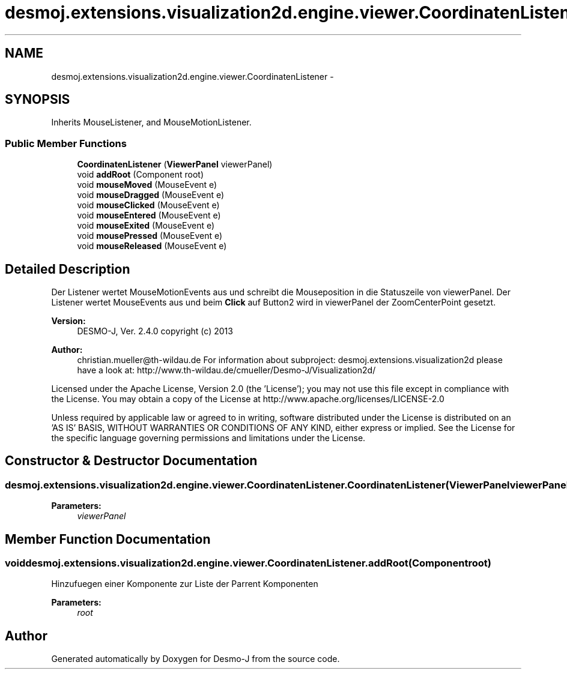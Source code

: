 .TH "desmoj.extensions.visualization2d.engine.viewer.CoordinatenListener" 3 "Wed Dec 4 2013" "Version 1.0" "Desmo-J" \" -*- nroff -*-
.ad l
.nh
.SH NAME
desmoj.extensions.visualization2d.engine.viewer.CoordinatenListener \- 
.SH SYNOPSIS
.br
.PP
.PP
Inherits MouseListener, and MouseMotionListener\&.
.SS "Public Member Functions"

.in +1c
.ti -1c
.RI "\fBCoordinatenListener\fP (\fBViewerPanel\fP viewerPanel)"
.br
.ti -1c
.RI "void \fBaddRoot\fP (Component root)"
.br
.ti -1c
.RI "void \fBmouseMoved\fP (MouseEvent e)"
.br
.ti -1c
.RI "void \fBmouseDragged\fP (MouseEvent e)"
.br
.ti -1c
.RI "void \fBmouseClicked\fP (MouseEvent e)"
.br
.ti -1c
.RI "void \fBmouseEntered\fP (MouseEvent e)"
.br
.ti -1c
.RI "void \fBmouseExited\fP (MouseEvent e)"
.br
.ti -1c
.RI "void \fBmousePressed\fP (MouseEvent e)"
.br
.ti -1c
.RI "void \fBmouseReleased\fP (MouseEvent e)"
.br
.in -1c
.SH "Detailed Description"
.PP 
Der Listener wertet MouseMotionEvents aus und schreibt die Mouseposition in die Statuszeile von viewerPanel\&. Der Listener wertet MouseEvents aus und beim \fBClick\fP auf Button2 wird in viewerPanel der ZoomCenterPoint gesetzt\&.
.PP
\fBVersion:\fP
.RS 4
DESMO-J, Ver\&. 2\&.4\&.0 copyright (c) 2013 
.RE
.PP
\fBAuthor:\fP
.RS 4
christian.mueller@th-wildau.de For information about subproject: desmoj\&.extensions\&.visualization2d please have a look at: http://www.th-wildau.de/cmueller/Desmo-J/Visualization2d/
.RE
.PP
Licensed under the Apache License, Version 2\&.0 (the 'License'); you may not use this file except in compliance with the License\&. You may obtain a copy of the License at http://www.apache.org/licenses/LICENSE-2.0
.PP
Unless required by applicable law or agreed to in writing, software distributed under the License is distributed on an 'AS IS' BASIS, WITHOUT WARRANTIES OR CONDITIONS OF ANY KIND, either express or implied\&. See the License for the specific language governing permissions and limitations under the License\&. 
.SH "Constructor & Destructor Documentation"
.PP 
.SS "desmoj\&.extensions\&.visualization2d\&.engine\&.viewer\&.CoordinatenListener\&.CoordinatenListener (\fBViewerPanel\fPviewerPanel)"

.PP
\fBParameters:\fP
.RS 4
\fIviewerPanel\fP 
.RE
.PP

.SH "Member Function Documentation"
.PP 
.SS "void desmoj\&.extensions\&.visualization2d\&.engine\&.viewer\&.CoordinatenListener\&.addRoot (Componentroot)"
Hinzufuegen einer Komponente zur Liste der Parrent Komponenten 
.PP
\fBParameters:\fP
.RS 4
\fIroot\fP 
.RE
.PP


.SH "Author"
.PP 
Generated automatically by Doxygen for Desmo-J from the source code\&.
